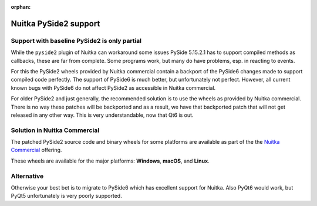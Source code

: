 :orphan:

########################
 Nuitka PySide2 support
########################

***********************************************
 Support with baseline PySide2 is only partial
***********************************************

While the ``pyside2`` plugin of Nuitka can workaround some issues PySide
5.15.2.1 has to support compiled methods as callbacks, these are far
from complete. Some programs work, but many do have problems, esp. in
reacting to events.

For this the PySide2 wheels provided by Nuitka commercial contain a
backport of the PySide6 changes made to support compiled code perfectly.
The support of PySide6 is much better, but unfortunately not perfect.
However, all current known bugs with PySide6 do not affect PySide2 as
accessible in Nuitka commercial.

For older PySide2 and just generally, the recommended solution is to use
the wheels as provided by Nuitka commercial. There is no way these
patches will be backported and as a result, we have that backported
patch that will not get released in any other way. This is very
understandable, now that Qt6 is out.

*******************************
 Solution in Nuitka Commercial
*******************************

The patched PySide2 source code and binary wheels for some platforms are
available as part of the the `Nuitka Commercial
</doc/commercial.html>`__ offering.

These wheels are available for the major platforms: **Windows**,
**macOS**, and **Linux**.

*************
 Alternative
*************

Otherwise your best bet is to migrate to PySide6 which has excellent
support for Nuitka. Also PyQt6 would work, but PyQt5 unfortunately is
very poorly supported.
